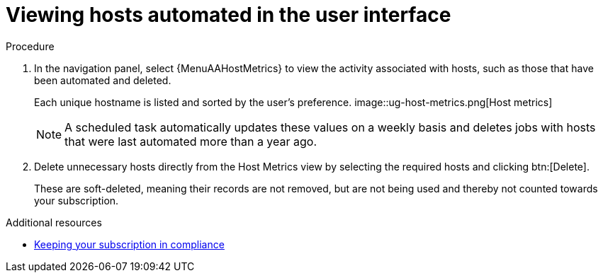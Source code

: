 :_mod-docs-content-type: PROCEDURE

[id="con-view-hosts-in-ui_{context}"]

= Viewing hosts automated in the user interface

.Procedure
//[ddacosta] I don't see a Host Metrics menu selection off the standalone navigation panel. Should it be Resources > Hosts? If so, add replace with {MenuInfrastructureHosts}
//[ddacosta] For 2.5 Host Metrics is off the Analytics menu. Use {MenuAAHostMetrics}
. In the navigation panel, select {MenuAAHostMetrics} to view the activity associated with hosts, such as those that have been automated and deleted.
+
Each unique hostname is listed and sorted by the user's preference.
//+
image::ug-host-metrics.png[Host metrics]
+
[NOTE]
====
A scheduled task automatically updates these values on a weekly basis and deletes jobs with hosts that were last automated more than a year ago.
====

. Delete unnecessary hosts directly from the Host Metrics view by selecting the required hosts and clicking btn:[Delete].
+
These are soft-deleted, meaning their records are not removed, but are not being used and thereby not counted towards your subscription.

.Additional resources

* link:{LinkControllerAdminGuide}/index#controller-keep-subscription-in-compliance[Keeping your subscription in compliance]
